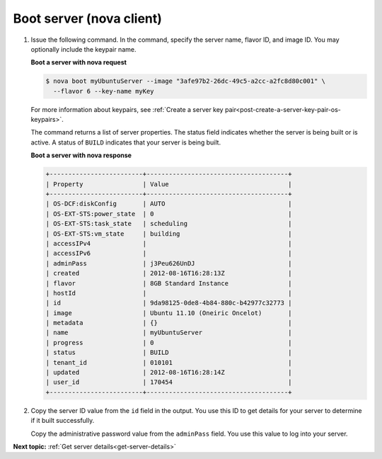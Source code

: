 .. _boot-server-with-nova:

Boot server (nova client)
~~~~~~~~~~~~~~~~~~~~~~~~~~~~~~~

#. Issue the following command. In the command, specify the server name, flavor ID, and 
   image ID. You may optionally include the keypair name.
   
   **Boot a server with nova request**

   .. code::  

       $ nova boot myUbuntuServer --image "3afe97b2-26dc-49c5-a2cc-a2fc8d80c001" \
         --flavor 6 --key-name myKey

   For more information about keypairs, see 
   :ref:`Create a server key pair<post-create-a-server-key-pair-os-keypairs>`.

   The command returns a list of server properties. The status field indicates whether the 
   server is being built or is active. A status of ``BUILD`` indicates that your server is 
   being built.

   **Boot a server with nova response**

   .. code::  

       +-------------------------+--------------------------------------+
       | Property                | Value                                |
       +-------------------------+--------------------------------------+
       | OS-DCF:diskConfig       | AUTO                                 |
       | OS-EXT-STS:power_state  | 0                                    |
       | OS-EXT-STS:task_state   | scheduling                           |
       | OS-EXT-STS:vm_state     | building                             |
       | accessIPv4              |                                      |
       | accessIPv6              |                                      |
       | adminPass               | j3Peu626UnDJ                         |
       | created                 | 2012-08-16T16:28:13Z                 |
       | flavor                  | 8GB Standard Instance                |
       | hostId                  |                                      |
       | id                      | 9da98125-0de8-4b84-880c-b42977c32773 |
       | image                   | Ubuntu 11.10 (Oneiric Oncelot)       |
       | metadata                | {}                                   |
       | name                    | myUbuntuServer                       |
       | progress                | 0                                    |
       | status                  | BUILD                                |
       | tenant_id               | 010101                               |
       | updated                 | 2012-08-16T16:28:14Z                 |
       | user_id                 | 170454                               |
       +-------------------------+--------------------------------------+

#. Copy the server ID value from the ``id`` field in the output. You use this ID to get 
   details for your server to determine if it built successfully.

   Copy the administrative password value from the ``adminPass`` field. You use this value 
   to log into your server.

**Next topic:** :ref:`Get server details<get-server-details>`